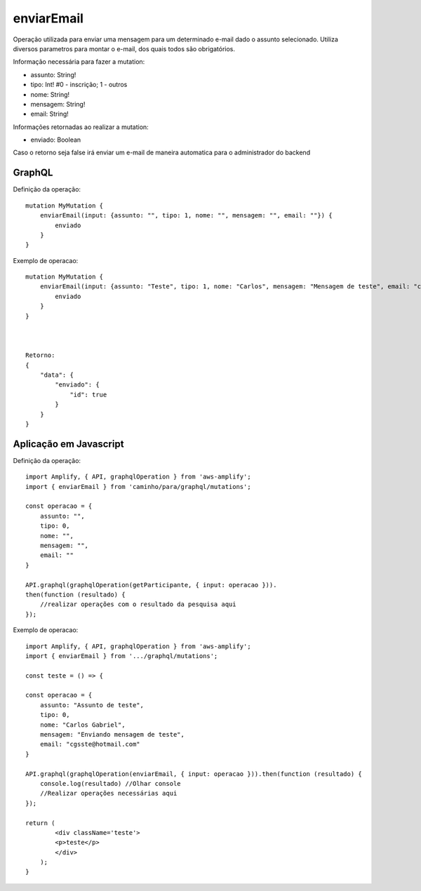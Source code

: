 enviarEmail
===============

Operação utilizada para enviar uma mensagem para um determinado e-mail dado o assunto selecionado.
Utiliza diversos parametros para montar o e-mail, dos quais todos são obrigatórios.

Informação necessária para fazer a mutation:

- assunto: String!
- tipo: Int!        #0 - inscrição; 1 - outros
- nome: String!
- mensagem: String!
- email: String!

Informações retornadas ao realizar a mutation:

- enviado: Boolean

Caso o retorno seja false irá enviar um e-mail de maneira automatica para o administrador do backend


***********************
GraphQL
***********************
Definição da operação:

::

    mutation MyMutation {
        enviarEmail(input: {assunto: "", tipo: 1, nome: "", mensagem: "", email: ""}) {
            enviado
        }
    }


Exemplo de operacao:

::

    mutation MyMutation {
        enviarEmail(input: {assunto: "Teste", tipo: 1, nome: "Carlos", mensagem: "Mensagem de teste", email: "cgsste@hotmail.com"}) {
            enviado
        }
    }



    Retorno:
    {
        "data": {
            "enviado": {
                "id": true
            }
        }
    }



***********************
Aplicação em Javascript
***********************
Definição da operação:

::

    import Amplify, { API, graphqlOperation } from 'aws-amplify';
    import { enviarEmail } from 'caminho/para/graphql/mutations';

    const operacao = {
        assunto: "",
        tipo: 0,
        nome: "",
        mensagem: "",
        email: ""
    }

    API.graphql(graphqlOperation(getParticipante, { input: operacao })).
    then(function (resultado) {
        //realizar operações com o resultado da pesquisa aqui
    });

Exemplo de operacao:

::

    import Amplify, { API, graphqlOperation } from 'aws-amplify';
    import { enviarEmail } from '.../graphql/mutations';

    const teste = () => {

    const operacao = {
        assunto: "Assunto de teste",
        tipo: 0,
        nome: "Carlos Gabriel",
        mensagem: "Enviando mensagem de teste",
        email: "cgsste@hotmail.com"
    }

    API.graphql(graphqlOperation(enviarEmail, { input: operacao })).then(function (resultado) {
        console.log(resultado) //Olhar console
        //Realizar operações necessárias aqui
    });

    return (
            <div className='teste'>
            <p>teste</p>
            </div>
        );
    }